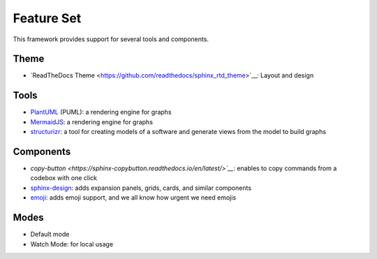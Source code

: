===========
Feature Set
===========

.. todo:: List feature set of the theme and reference the documentation of each feature.

This framework provides support for several tools and components.

Theme
-----

- `ReadTheDocs Theme <https://github.com/readthedocs/sphinx_rtd_theme>´__: Layout and design

Tools
-----

- `PlantUML <https://github.com/sphinx-contrib/plantuml>`__ (PUML): a rendering engine for graphs
- `MermaidJS <https://github.com/mgaitan/sphinxcontrib-mermaid>`__: a rendering engine for graphs
- `structurizr <https://www.structurizr.com/>`__: a tool for creating models of a software and generate views from the model to build graphs

Components
----------

- `copy-button <https://sphinx-copybutton.readthedocs.io/en/latest/>`__`: enables to copy commands from a codebox with one click
- `sphinx-design <https://sphinx-design.readthedocs.io/en/rtd-theme/>`__: adds expansion panels, grids, cards, and similar components
- `emoji <https://sphinxemojicodes.readthedocs.io/en/stable/>`__: adds emoji support, and we all know how urgent we need emojis

Modes
-----

- Default mode
- Watch Mode: for local usage
